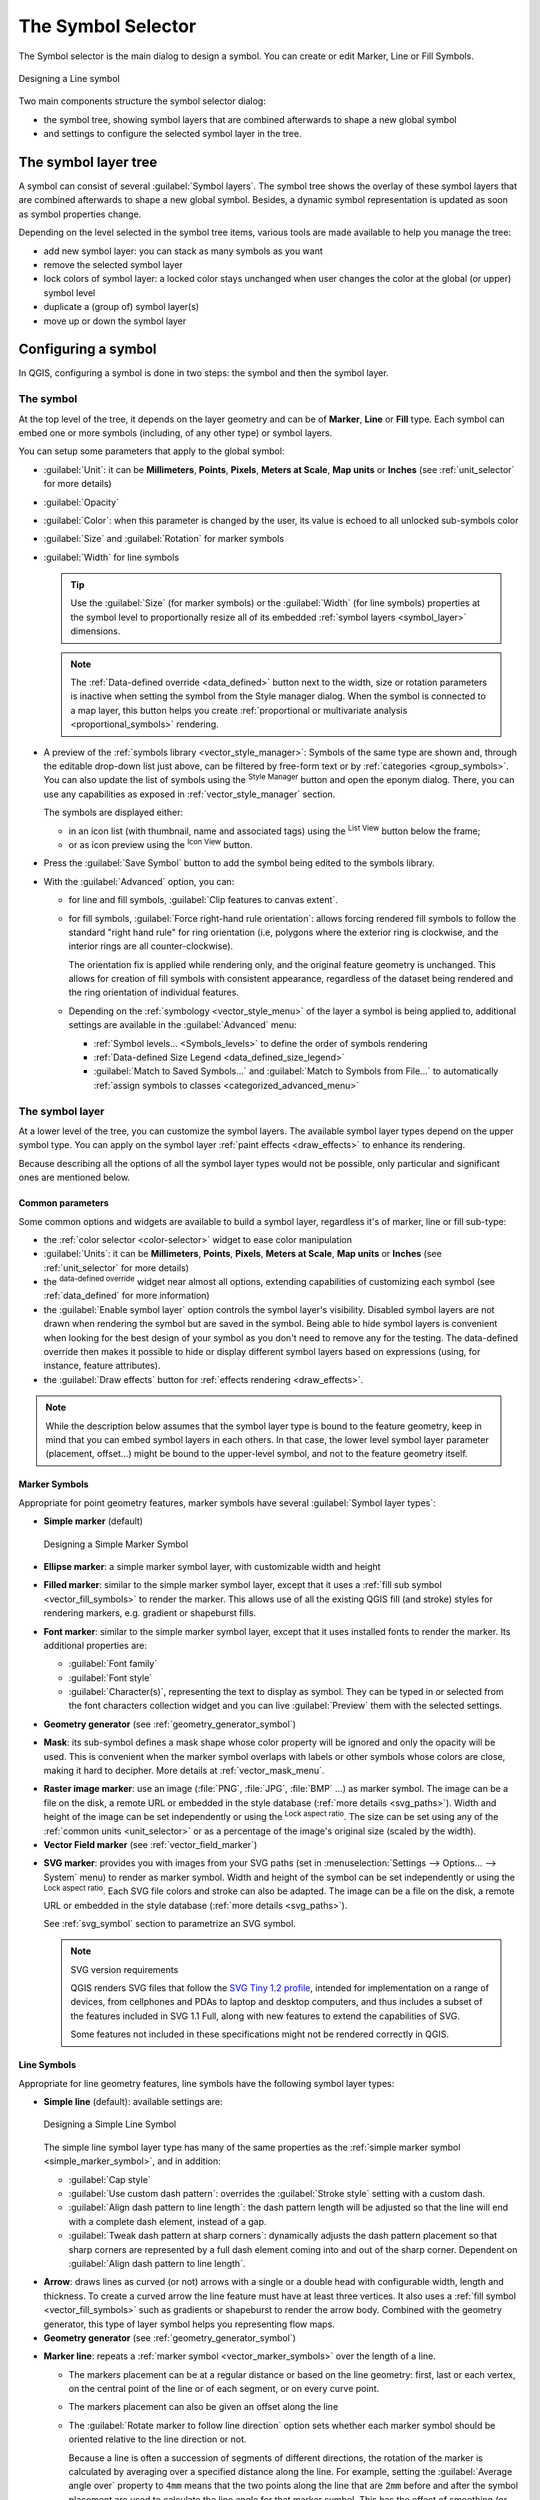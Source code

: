 .. _symbol-selector:

********************
The Symbol Selector
********************

.. only:: html

   .. contents::
      :local:


The Symbol selector is the main dialog to design a symbol.
You can create or edit Marker, Line or Fill Symbols.

.. _figure_symbol_selector:

.. figure:: img/symbolselector.png
   :align: center

   Designing a Line symbol


Two main components structure the symbol selector dialog:

* the symbol tree, showing symbol layers that are combined afterwards to shape a
  new global symbol
* and settings to configure the selected symbol layer in the tree.

.. _symbol_tree:

The symbol layer tree
=====================

A symbol can consist of several :guilabel:`Symbol layers`. The symbol tree shows
the overlay of these symbol layers that are combined afterwards to shape a
new global symbol. Besides, a dynamic symbol representation is updated as soon as
symbol properties change.

Depending on the level selected in the symbol tree items, various tools are
made available to help you manage the tree:

* |signPlus| add new symbol layer: you can stack as many symbols as you want
* |signMinus| remove the selected symbol layer
* lock colors of symbol layer: a |locked| locked color stays unchanged when
  user changes the color at the global (or upper) symbol level
* |duplicateLayer| duplicate a (group of) symbol layer(s)
* move up or down the symbol layer

.. _edit_symbol:

Configuring a symbol
====================

In QGIS, configuring a symbol is done in two steps: the symbol and then the
symbol layer.

The symbol
----------

At the top level of the tree, it depends on the layer geometry and can be of
**Marker**, **Line** or **Fill** type. Each symbol can embed one or
more symbols (including, of any other type) or symbol layers.

You can setup some parameters that apply to the global symbol:

* :guilabel:`Unit`: it can be **Millimeters**, **Points**, **Pixels**,
  **Meters at Scale**, **Map units** or **Inches** (see :ref:`unit_selector`
  for more details)
* :guilabel:`Opacity`
* :guilabel:`Color`: when this parameter is changed by the user, its value is
  echoed to all unlocked sub-symbols color
* :guilabel:`Size` and :guilabel:`Rotation` for marker symbols
* :guilabel:`Width` for line symbols

  .. tip::

    Use the :guilabel:`Size` (for marker symbols) or the :guilabel:`Width` (for
    line symbols) properties at the symbol level to proportionally resize all
    of its embedded :ref:`symbol layers <symbol_layer>` dimensions.

  .. note::

    The :ref:`Data-defined override <data_defined>` button next to the width, size
    or rotation parameters is inactive when setting the symbol from the Style manager
    dialog. When the symbol is connected to a map layer, this button helps you create
    :ref:`proportional or multivariate analysis <proportional_symbols>` rendering.

* A preview of the :ref:`symbols library <vector_style_manager>`: Symbols of the
  same type are shown and, through the editable drop-down list just above, can be
  filtered by free-form text or by :ref:`categories <group_symbols>`.
  You can also update the list of symbols using the
  |styleManager| :sup:`Style Manager` button and open the eponym dialog. There,
  you can use any capabilities as exposed in :ref:`vector_style_manager` section.

  The symbols are displayed either:

  * in an icon list (with thumbnail, name and associated tags) using the
    |openTable| :sup:`List View` button below the frame;
  * or as icon preview using the |iconView| :sup:`Icon View` button.

* Press the :guilabel:`Save Symbol` button to add the symbol being edited to the
  symbols library. 
* With the :guilabel:`Advanced` |selectString| option, you can:

  * for line and fill symbols, :guilabel:`Clip features to canvas extent`.

    .. Todo: Explain what does advanced "clip features to canvas" option mean for the symbol?

  * for fill symbols, :guilabel:`Force right-hand rule orientation`: allows
    forcing rendered fill symbols to follow the standard "right hand rule" for ring
    orientation (i.e, polygons where the exterior ring is clockwise, and the interior
    rings are all counter-clockwise).

    The orientation fix is applied while rendering only, and the original feature
    geometry is unchanged. This allows for creation of fill symbols with consistent
    appearance, regardless of the dataset being rendered and the ring orientation
    of individual features.
  * Depending on the :ref:`symbology <vector_style_menu>` of the layer a symbol is
    being applied to, additional settings are available in the :guilabel:`Advanced`
    menu:

    * :ref:`Symbol levels... <Symbols_levels>` to define the order of symbols
      rendering
    * :ref:`Data-defined Size Legend <data_defined_size_legend>`
    * :guilabel:`Match to Saved Symbols...` and :guilabel:`Match to Symbols from
      File...` to automatically :ref:`assign symbols to classes <categorized_advanced_menu>`

.. _symbol_layer:

The symbol layer
----------------

At a lower level of the tree, you can customize the symbol layers. The available
symbol layer types depend on the upper symbol type. You can apply on the symbol
layer |paintEffects| :ref:`paint effects <draw_effects>` to enhance its rendering.

Because describing all the options of all the symbol layer types would not be
possible, only particular and significant ones are mentioned below.

Common parameters
.................

Some common options and widgets are available to build a symbol layer,
regardless it's of marker, line or fill sub-type:

* the :ref:`color selector <color-selector>` widget to ease color manipulation
* :guilabel:`Units`: it can be **Millimeters**, **Points**, **Pixels**,
  **Meters at Scale**, **Map units** or **Inches** (see :ref:`unit_selector`
  for more details)
* the |dataDefined| :sup:`data-defined override` widget near almost all options,
  extending capabilities of customizing each symbol (see :ref:`data_defined` for
  more information)
* the |checkbox| :guilabel:`Enable symbol layer` option controls the symbol layer's
  visibility. Disabled symbol layers are not drawn when rendering the symbol but
  are saved in the symbol. Being able to hide symbol layers is convenient when
  looking for the best design of your symbol as you don't need to remove any for
  the testing. The data-defined override then makes it possible to hide or
  display different symbol layers based on expressions (using, for instance, feature attributes).
* the |checkbox| :guilabel:`Draw effects` button for :ref:`effects rendering
  <draw_effects>`.

.. note::

 While the description below assumes that the symbol layer type is bound to the
 feature geometry, keep in mind that you can embed symbol layers in each others.
 In that case, the lower level symbol layer parameter (placement, offset...)
 might be bound to the upper-level symbol, and not to the feature geometry
 itself.

.. _vector_marker_symbols:

Marker Symbols
..............

Appropriate for point geometry features, marker symbols have several
:guilabel:`Symbol layer types`:

.. _simple_marker_symbol:

* **Simple marker** (default)

  .. _figure_simple_marker_symbol:

  .. figure:: img/simpleMarkerSymbol.png
     :align: center

     Designing a Simple Marker Symbol

* **Ellipse marker**: a simple marker symbol layer, with customizable width and
  height
* **Filled marker**: similar to the simple marker symbol layer, except that it
  uses a :ref:`fill sub symbol <vector_fill_symbols>` to render the marker.
  This allows use of all the existing QGIS fill (and stroke) styles for
  rendering markers, e.g. gradient or shapeburst fills.
* **Font marker**: similar to the simple marker symbol layer, except that it
  uses installed fonts to render the marker. Its additional properties
  are:

  * :guilabel:`Font family`
  * :guilabel:`Font style`
  * :guilabel:`Character(s)`, representing the text to display as symbol.
    They can be typed in or selected from the font characters collection widget
    and you can live :guilabel:`Preview` them with the selected settings.

* **Geometry generator** (see :ref:`geometry_generator_symbol`)

.. _mask_marker_symbol:

* **Mask**: its sub-symbol defines a mask shape whose color property will be
  ignored and only the opacity will be used. This is convenient when the marker
  symbol overlaps with labels or other symbols whose colors are close,
  making it hard to decipher. More details at :ref:`vector_mask_menu`.

.. _raster_image_marker:

* **Raster image marker**: use an image (:file:`PNG`, :file:`JPG`, :file:`BMP` ...)
  as marker symbol. The image can be a file on the disk, a remote URL
  or embedded in the style database (:ref:`more details <svg_paths>`).
  Width and height of the image can be set independently or using the
  |lockedGray| :sup:`Lock aspect ratio`. The size can be set using any of the
  :ref:`common units <unit_selector>` or as a percentage of the image's original
  size (scaled by the width).
* **Vector Field marker** (see :ref:`vector_field_marker`)

.. _svg_marker:

* **SVG marker**: provides you with images from your SVG paths (set in
  :menuselection:`Settings --> Options... --> System` menu) to render as marker
  symbol. Width and height of the symbol can be set independently or using the
  |lockedGray| :sup:`Lock aspect ratio`. Each SVG file colors and stroke can
  also be adapted. The image can be a file on the disk, a remote URL or
  embedded in the style database (:ref:`more details <svg_paths>`).

  See :ref:`svg_symbol` section to parametrize an SVG symbol.

  .. note:: SVG version requirements

   QGIS renders SVG files that follow the `SVG Tiny 1.2 profile
   <https://www.w3.org/TR/SVGMobile12/>`_, intended for implementation on a
   range of devices, from cellphones and PDAs to laptop and desktop computers,
   and thus includes a subset of the features included in SVG 1.1 Full,
   along with new features to extend the capabilities of SVG.

   Some features not included in these specifications might not be rendered
   correctly in QGIS.


.. _vector_line_symbols:

Line Symbols
............

Appropriate for line geometry features, line symbols have the following symbol
layer types:

.. _simple_line_symbol:

* **Simple line** (default): available settings are:

  .. _figure_simple_line_symbol:

  .. figure:: img/simpleLineSymbol.png
     :align: center

     Designing a Simple Line Symbol

  The simple line symbol layer type has many of the same properties as the
  :ref:`simple marker symbol <simple_marker_symbol>`, and in addition:

  * :guilabel:`Cap style`
  * |checkbox| :guilabel:`Use custom dash pattern`: overrides the
    :guilabel:`Stroke style` setting with a custom dash.
  * |checkbox| :guilabel:`Align dash pattern to line length`: the dash pattern
    length will be adjusted so that the line will end with a complete dash 
    element, instead of a gap.
  * |checkbox| :guilabel:`Tweak dash pattern at sharp corners`: dynamically 
    adjusts the dash pattern placement so that sharp corners are represented
    by a full dash element coming into and out of the sharp corner.
    Dependent on :guilabel:`Align dash pattern to line length`.

.. _arrow_symbol:

* **Arrow**: draws lines as curved (or not) arrows with a single or a double
  head with configurable width, length and thickness. To create a curved arrow
  the line feature must have at least three vertices. It also uses a
  :ref:`fill symbol <vector_fill_symbols>` such as gradients or shapeburst
  to render the arrow body. Combined with the geometry generator, this type of
  layer symbol helps you representing flow maps.
* **Geometry generator** (see :ref:`geometry_generator_symbol`)

.. _marker_line_symbol:

* **Marker line**: repeats a :ref:`marker symbol
  <vector_marker_symbols>` over the length of a line.

  * The markers placement can be at a regular distance or based on the line
    geometry: first, last or each vertex, on the central point of the line
    or of each segment, or on every curve point.
  * The markers placement can also be given an offset along the line
  * The |checkbox| :guilabel:`Rotate marker to follow line direction` option
    sets whether each marker symbol should be oriented relative to the line
    direction or not.

    Because a line is often a succession of segments of different directions,
    the rotation of the marker is calculated by averaging over a specified
    distance along the line. For example, setting the
    :guilabel:`Average angle over` property to ``4mm`` means that the two points
    along the line that are ``2mm`` before and after the symbol placement are used
    to calculate the line angle for that marker symbol.
    This has the effect of smoothing (or removing) any tiny local deviations
    from the overall line direction, resulting in much nicer visual orientations
    of the marker line symbols.
  * The marker line can also be offset from the line itself.

.. _hashed_line_symbol:

* **Hashed line**: repeats a line segment (a hash)
  over the length of a line symbol, with a line sub-symbol used to render each
  individual segment. In other words, a hashed line is like a marker line in
  which marker symbols are replaced with segments. As such, the hashed lines
  have the :ref:`same properties <marker_line_symbol>` as marker line symbols,
  along with:

  * :guilabel:`Hash length`
  * :guilabel:`Hash rotation`

  .. _figure_hashed_line_symbol:

  .. figure:: img/hashedLineSymbol.png
     :align: center
     :width: 100%

     Examples of hashed lines


.. _vector_fill_symbols:

Fill Symbols
............

Appropriate for polygon geometry features, fill symbols have also several
symbol layer types:

* **Simple fill** (default): fills a polygon with a uniform color

  .. _figure_simple_fill_symbol:

  .. figure:: img/simpleFillSymbol.png
     :align: center

     Designing a Simple Fill Symbol

* **Centroid fill**: places a :ref:`marker symbol <vector_marker_symbols>`
  at the centroid of the visible feature.
  The position of the marker may not be the real centroid
  of the feature, because calculation takes into account the polygon(s)
  clipped to area visible in map canvas for rendering and ignores holes.
  Use the :ref:`geometry generator symbol <geometry_generator_symbol>`
  if you want the exact centroid. 
  
  You can:
  
  * :guilabel:`Force point inside polygon`
  * :guilabel:`Draw point on every part of multi-part feature` or place
    the point only on its biggest part
  * display the marker symbol(s) in whole or in part, keeping parts overlapping
    the current feature geometry (:guilabel:`Clip markers to polygon boundary`)
    or the geometry part the symbol belongs to (:guilabel:`Clip markers to current
    part boundary only`)

* **Geometry generator** (see :ref:`geometry_generator_symbol`)
* **Gradient fill**: uses a radial, linear or conical gradient, based on either
  simple two color gradients or a predefined :ref:`gradient color ramp
  <color-ramp>` to fill polygons. The gradient can be rotated and applied on
  a single feature basis or across the whole map extent. Also start and end
  points can be set via coordinates or using the centroid (of feature or map);
* **Line pattern fill**: fills the polygon with a hatching pattern of
  :ref:`line symbol layer <vector_line_symbols>`. You can set a rotation, the
  spacing between lines and an offset from the feature boundary;
* **Point pattern fill**: fills the polygon with a hatching pattern of 
  :ref:`marker symbol layer <vector_marker_symbols>`. You can set the distance
  and a displacement between rows of markers, and an offset from the
  feature boundary; 
* **Random marker fill**: fills the polygon with a :ref:`marker symbol 
  <vector_marker_symbols>` placed at random locations within the polygon
  boundary. You can set:

  * the number of marker symbols to render, either as an absolute count
    or as density-based (the fill density will remain the same on different
    scale / zoom levels)
  * an optional random number seed, to give consistent placement
    of markers whenever maps are refreshed (also allows random placement
    to play nice with QGIS server and tile-based rendering)
  * whether markers rendered near the edges of polygons should be clipped
    to the polygon boundary or not

* **Raster image fill**: fills the polygon with tiles from a raster image (:file:`PNG`
  :file:`JPG`, :file:`BMP` ...). The image can be a file on the disk, a remote URL
  or an embedded file encoded as a string (:ref:`more details <svg_paths>`).
  Options include (data defined) opacity, image width, coordinate mode (object
  or viewport), rotation and offset. The image width can be set using any of the
  :ref:`common units <unit_selector>` or as a percentage of the original size.
* **SVG fill**: fills the polygon using :ref:`SVG markers <svg_marker>`;
* **Shapeburst fill**: buffers a gradient fill, where a gradient
  is drawn from the boundary of a polygon towards the polygon's centre.
  Configurable parameters include distance from the boundary to shade, use of
  color ramps or simple two color gradients, optional blurring of the fill and
  offsets;
* **Outline: Arrow**: uses a line :ref:`arrow symbol <arrow_symbol>` layer to
  represent the polygon boundary;
* **Outline: Hashed line**: uses a :ref:`hash line symbol <hashed_line_symbol>`
  layer to represent the polygon boundary (the interior rings, the
  exterior ring or all the rings).
* **Outline: Marker line**: uses a :ref:`marker line symbol <marker_line_symbol>`
  layer to represent the
  polygon boundary (the interior rings, the exterior ring or all the rings).
* **Outline: simple line**: uses a :ref:`simple line symbol <simple_line_symbol>`
  layer to represent the
  polygon boundary (the interior rings, the exterior ring or all the rings).
  The :guilabel:`Draw line only inside polygon` option displays the
  polygon borders inside the polygon and can be useful to clearly represent
  adjacent polygon boundaries.

.. note::

 When geometry type is polygon, you can choose to disable the automatic
 clipping of lines/polygons to the canvas extent. In some cases this clipping
 results in unfavourable symbology (e.g. centroid fills where the centroid must
 always be the actual feature's centroid).

.. _svg_symbol:

Parametrizable SVG
..................

You have the possibility to change the colors of a :guilabel:`SVG marker`.
You have to add the placeholders ``param(fill)`` for fill color,
``param(outline)`` for stroke color and ``param(outline-width)`` for stroke
width. These placeholders can optionally be followed by a default value, e.g.:

.. code-block:: xml

    <svg width="100%" height="100%">
    <rect fill="param(fill) #ff0000" stroke="param(outline) #00ff00" stroke-width="param(outline-width) 10" width="100" height="100">
    </rect>
    </svg>

More generally, SVG can be freely parametrized using ``param(param_name)``.
This param can either be used as an attribute value or a node text:

.. code-block:: xml

    <g stroke-width=".265" text-anchor="middle" alignment-baseline="param(align)">
      <text x="98" y="147.5" font-size="6px">param(text1)</text>
      <text x="98" y="156.3" font-size="4.5px">param(text2)</text>
    </g>

The parameters can then be defined as expressions in the :guilabel:`Dynamic SVG parameters` table.

.. figure:: img/svg_parameters.png
   :align: center

   Dynamic SVG parameters table


.. _geometry_generator_symbol: 
 
The Geometry Generator
......................

Available with all types of symbols, the :guilabel:`geometry generator` symbol
layer allows to use :ref:`expression syntax <functions_list>` to generate a
geometry on the fly during the rendering process. The resulting geometry does
not have to match with the original geometry type and you can add several
differently modified symbol layers on top of each other.

Some examples:

::

  -- render the centroid of a feature
  centroid( $geometry ) 

  -- visually overlap features within a 100 map units distance from a point
  -- feature, i.e generate a 100m buffer around the point
  buffer( $geometry, 100 )

  -- Given polygon layer1( id1, layer2_id, ...) and layer2( id2, fieldn...)
  -- render layer1 with a line joining centroids of both where layer2_id = id2
  make_line( centroid( $geometry ),
             centroid( geometry( get_feature( 'layer2', 'id2', attribute(
                 $currentfeature, 'layer2_id') ) )
           ) 

  -- Create a nice radial effect of points surrounding the central feature
  -- point when used as a MultiPoint geometry generator
  collect_geometries(
    array_foreach(
      generate_series( 0, 330, 30 ),
        project( $geometry, .2, radians( @element ) )
    )
  )

.. _vector_field_marker:

The Vector Field Marker
.......................

The vector field marker is used to display vector field data such as earth
deformation, tidal flows, and the like. It displays the vectors as lines
(preferably arrows) that are scaled and oriented according to selected
attributes of data points. It can only be used to render point data; line and
polygon layers are not drawn by this symbology.

The vector field is defined by attributes in the data, which can represent the
field either by:

* **cartesian** components (``x`` and ``y`` components of the field)
* or **polar** coordinates: in this case, attributes define ``Length`` and
  ``Angle``. The angle may be measured either clockwise from north, or
  Counterclockwise from east, and may be either in degrees or radians.
* or as **height only** data, which displays a vertical arrow scaled using an
  attribute of the data. This is appropriate for displaying the vertical
  component of deformation, for example.

The magnitude of field can be scaled up or down to an appropriate size for
viewing the field.


.. Substitutions definitions - AVOID EDITING PAST THIS LINE
   This will be automatically updated by the find_set_subst.py script.
   If you need to create a new substitution manually,
   please add it also to the substitutions.txt file in the
   source folder.

.. |checkbox| image:: /static/common/checkbox.png
   :width: 1.3em
.. |dataDefined| image:: /static/common/mIconDataDefine.png
   :width: 1.5em
.. |duplicateLayer| image:: /static/common/mActionDuplicateLayer.png
   :width: 1.5em
.. |iconView| image:: /static/common/mActionIconView.png
   :width: 1.5em
.. |locked| image:: /static/common/locked.png
   :width: 1.5em
.. |lockedGray| image:: /static/common/lockedGray.png
   :width: 1.2em
.. |openTable| image:: /static/common/mActionOpenTable.png
   :width: 1.5em
.. |paintEffects| image:: /static/common/mIconPaintEffects.png
   :width: 1.5em
.. |selectString| image:: /static/common/selectstring.png
   :width: 2.5em
.. |signMinus| image:: /static/common/symbologyRemove.png
   :width: 1.5em
.. |signPlus| image:: /static/common/symbologyAdd.png
   :width: 1.5em
.. |styleManager| image:: /static/common/mActionStyleManager.png
   :width: 1.5em

